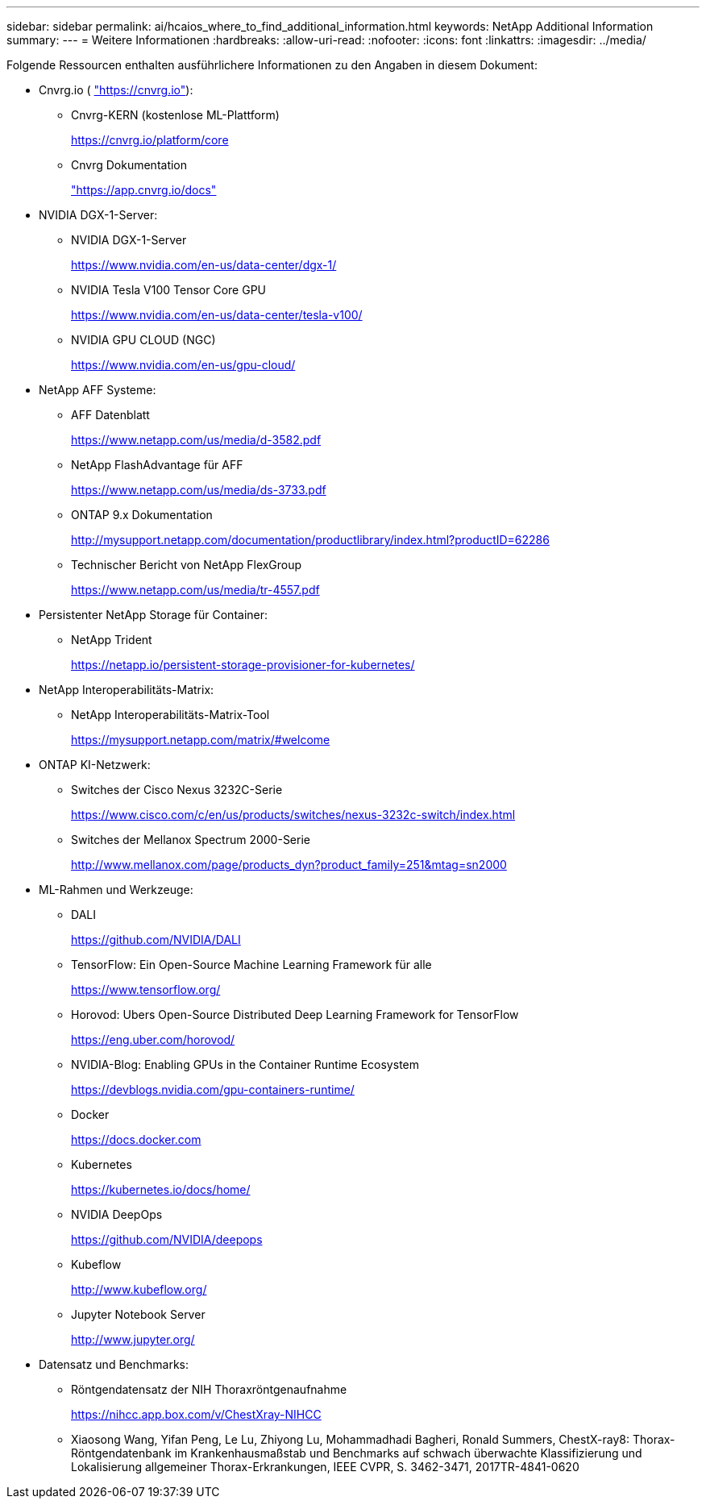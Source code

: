 ---
sidebar: sidebar 
permalink: ai/hcaios_where_to_find_additional_information.html 
keywords: NetApp Additional Information 
summary:  
---
= Weitere Informationen
:hardbreaks:
:allow-uri-read: 
:nofooter: 
:icons: font
:linkattrs: 
:imagesdir: ../media/


[role="lead"]
Folgende Ressourcen enthalten ausführlichere Informationen zu den Angaben in diesem Dokument:

* Cnvrg.io ( https://cnvrg.io["https://cnvrg.io"^]):
+
** Cnvrg-KERN (kostenlose ML-Plattform)
+
https://cnvrg.io/platform/core[]

** Cnvrg Dokumentation
+
https://app.cnvrg.io/docs["https://app.cnvrg.io/docs"^]



* NVIDIA DGX-1-Server:
+
** NVIDIA DGX-1-Server
+
https://www.nvidia.com/en-us/data-center/dgx-1/[]

** NVIDIA Tesla V100 Tensor Core GPU
+
https://www.nvidia.com/en-us/data-center/tesla-v100/[]

** NVIDIA GPU CLOUD (NGC)
+
https://www.nvidia.com/en-us/gpu-cloud/[]



* NetApp AFF Systeme:
+
** AFF Datenblatt
+
https://www.netapp.com/us/media/d-3582.pdf[]

** NetApp FlashAdvantage für AFF
+
https://www.netapp.com/us/media/ds-3733.pdf[]

** ONTAP 9.x Dokumentation
+
http://mysupport.netapp.com/documentation/productlibrary/index.html?productID=62286[]

** Technischer Bericht von NetApp FlexGroup
+
https://www.netapp.com/us/media/tr-4557.pdf[]



* Persistenter NetApp Storage für Container:
+
** NetApp Trident
+
https://netapp.io/persistent-storage-provisioner-for-kubernetes/[]



* NetApp Interoperabilitäts-Matrix:
+
** NetApp Interoperabilitäts-Matrix-Tool
+
https://mysupport.netapp.com/matrix/#welcome[]



* ONTAP KI-Netzwerk:
+
** Switches der Cisco Nexus 3232C-Serie
+
https://www.cisco.com/c/en/us/products/switches/nexus-3232c-switch/index.html[]

** Switches der Mellanox Spectrum 2000-Serie
+
http://www.mellanox.com/page/products_dyn?product_family=251&mtag=sn2000[]



* ML-Rahmen und Werkzeuge:
+
** DALI
+
https://github.com/NVIDIA/DALI[]

** TensorFlow: Ein Open-Source Machine Learning Framework für alle
+
https://www.tensorflow.org/[]

** Horovod: Ubers Open-Source Distributed Deep Learning Framework for TensorFlow
+
https://eng.uber.com/horovod/[]

** NVIDIA-Blog: Enabling GPUs in the Container Runtime Ecosystem
+
https://devblogs.nvidia.com/gpu-containers-runtime/[]

** Docker
+
https://docs.docker.com[]

** Kubernetes
+
https://kubernetes.io/docs/home/[]

** NVIDIA DeepOps
+
https://github.com/NVIDIA/deepops[]

** Kubeflow
+
http://www.kubeflow.org/[]

** Jupyter Notebook Server
+
http://www.jupyter.org/[]



* Datensatz und Benchmarks:
+
** Röntgendatensatz der NIH Thoraxröntgenaufnahme
+
https://nihcc.app.box.com/v/ChestXray-NIHCC[]

** Xiaosong Wang, Yifan Peng, Le Lu, Zhiyong Lu, Mohammadhadi Bagheri, Ronald Summers, ChestX-ray8: Thorax-Röntgendatenbank im Krankenhausmaßstab und Benchmarks auf schwach überwachte Klassifizierung und Lokalisierung allgemeiner Thorax-Erkrankungen, IEEE CVPR, S. 3462-3471, 2017TR-4841-0620



